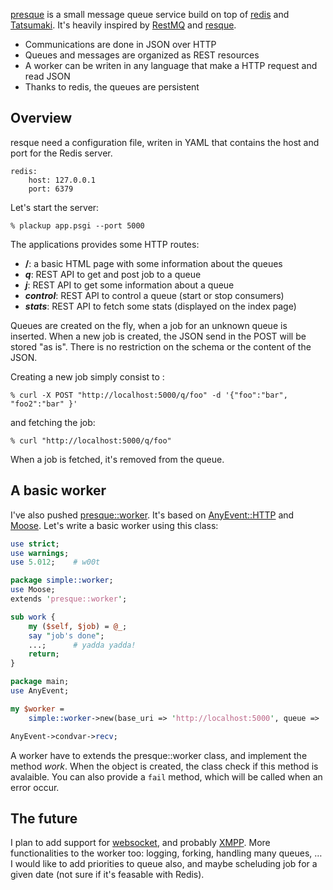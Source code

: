 [[http://github.com/franckcuny/presque/tree/][presque]] is a small
message queue service build on top of
[[http://code.google.com/p/redis/][redis]] and
[[http://search.cpan.org/perldoc?Tatsumaki][Tatsumaki]]. It's heavily
inspired by [[http://github.com/gleicon/restmq][RestMQ]] and
[[http://github.com/defunkt/resque][resque]].

-  Communications are done in JSON over HTTP
-  Queues and messages are organized as REST resources
-  A worker can be writen in any language that make a HTTP request and
   read JSON
-  Thanks to redis, the queues are persistent

** Overview

resque need a configuration file, writen in YAML that contains the host
and port for the Redis server.

#+BEGIN_EXAMPLE
    redis:
        host: 127.0.0.1
        port: 6379
#+END_EXAMPLE

Let's start the server:

#+BEGIN_EXAMPLE
    % plackup app.psgi --port 5000
#+END_EXAMPLE

The applications provides some HTTP routes:

-  */*: a basic HTML page with some information about the queues
-  */q/*: REST API to get and post job to a queue
-  */j/*: REST API to get some information about a queue
-  */control/*: REST API to control a queue (start or stop consumers)
-  */stats/*: REST API to fetch some stats (displayed on the index page)

Queues are created on the fly, when a job for an unknown queue is
inserted. When a new job is created, the JSON send in the POST will be
stored "as is". There is no restriction on the schema or the content of
the JSON.

Creating a new job simply consist to :

#+BEGIN_EXAMPLE
    % curl -X POST "http://localhost:5000/q/foo" -d '{"foo":"bar", "foo2":"bar" }'
#+END_EXAMPLE

and fetching the job:

#+BEGIN_EXAMPLE
    % curl "http://localhost:5000/q/foo"
#+END_EXAMPLE

When a job is fetched, it's removed from the queue.

** A basic worker

I've also pushed
[[http://git.lumberjaph.net/p5-presque-worker.git/][presque::worker]].
It's based on
[[http://search.cpan.org/perldoc?AnyEvent::HTTP][AnyEvent::HTTP]] and
[[http://search.cpan.org/perldoc?Moose][Moose]]. Let's write a basic
worker using this class:

#+BEGIN_SRC perl
    use strict;
    use warnings;
    use 5.012;    # w00t

    package simple::worker;
    use Moose;
    extends 'presque::worker';

    sub work {
        my ($self, $job) = @_;
        say "job's done";
        ...;      # yadda yadda!
        return;
    }

    package main;
    use AnyEvent;

    my $worker =
        simple::worker->new(base_uri => 'http://localhost:5000', queue => 'foo');

    AnyEvent->condvar->recv;
#+END_SRC

A worker have to extends the presque::worker class, and implement the
method /work/. When the object is created, the class check if this
method is avalaible. You can also provide a =fail= method, which will be
called when an error occur.

** The future

I plan to add support for
[[http://en.wikipedia.org/wiki/WebSocket][websocket]], and probably
[[http://en.wikipedia.org/wiki/Xmpp][XMPP]]. More functionalities to the
worker too: logging, forking, handling many queues, ... I would like to
add priorities to queue also, and maybe scheluding job for a given date
(not sure if it's feasable with Redis).
